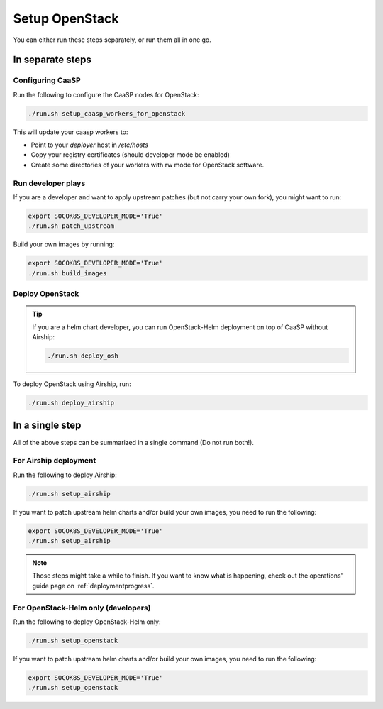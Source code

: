 Setup OpenStack
===============

.. blockdiag::

   blockdiag {

     localhost [label="Prepare localhost"]
     ses [label="Deploy SES\n(optional)"]
     caasp [label="Deploy CaaSP\n(optional)"]
     deployer [label="Deploy deployer\n(optional)"]
     enroll_caasp [label="Enroll CaaSP\n(optional)"]
     setup_caasp_workers [label="Setup CaaSP\nfor OpenStack"]
     patch_upstream [label="Apply patches\nfrom upstream\n(for developers)"]
     build_images [label="Build docker images\n(for developers)"]
     deploy [label="Deploy OpenStack"]
     configure_deployment [label="Configure deployment"]

     localhost -> ses;

     group {
       color = "#EEEEEE"
       label = "Setup hosts"
       ses -> caasp;
       caasp -> deployer [folded];
       deployer -> enroll_caasp;
     }
     enroll_caasp -> configure_deployment [folded];
     localhost -> configure_deployment[folded];

     configure_deployment -> setup_caasp_workers;

     group {
       color = "red"
       label = "OpenStack deployment"
       setup_caasp_workers -> deploy, patch_upstream [folded];
       patch_upstream -> build_images;
       build_images -> deploy;
     }
   }

You can either run these steps separately, or run them
all in one go.

In separate steps
-----------------

Configuring CaaSP
~~~~~~~~~~~~~~~~~

Run the following to configure the CaaSP nodes for OpenStack:

.. code-block:: console

   ./run.sh setup_caasp_workers_for_openstack

This will update your caasp workers to:

* Point to your `deployer` host in `/etc/hosts`
* Copy your registry certificates (should developer mode be enabled)
* Create some directories of your workers with rw mode for OpenStack software.

Run developer plays
~~~~~~~~~~~~~~~~~~~

If you are a developer and want to apply upstream patches (but not
carry your own fork), you might want to run:

.. code-block:: console

   export SOCOK8S_DEVELOPER_MODE='True'
   ./run.sh patch_upstream

Build your own images by running:

.. code-block:: console

   export SOCOK8S_DEVELOPER_MODE='True'
   ./run.sh build_images

Deploy OpenStack
~~~~~~~~~~~~~~~~

.. tip::

   If you are a helm chart developer, you can run OpenStack-Helm deployment
   on top of CaaSP without Airship:

   .. code-block:: console

      ./run.sh deploy_osh

To deploy OpenStack using Airship, run:

.. code-block:: console

   ./run.sh deploy_airship

In a single step
----------------

All of the above steps can be summarized in a single command (Do not run
both!).

For Airship deployment
~~~~~~~~~~~~~~~~~~~~~~

Run the following to deploy Airship:

.. code-block:: console

   ./run.sh setup_airship

If you want to patch upstream helm charts and/or build your own images,
you need to run the following:

.. code-block:: console

   export SOCOK8S_DEVELOPER_MODE='True'
   ./run.sh setup_airship

.. note::

   Those steps might take a while to finish.
   If you want to know what is happening, check out the operations' guide
   page on :ref:`deploymentprogress`.

For OpenStack-Helm only (developers)
~~~~~~~~~~~~~~~~~~~~~~~~~~~~~~~~~~~~

Run the following to deploy OpenStack-Helm only:

.. code-block:: console

   ./run.sh setup_openstack

If you want to patch upstream helm charts and/or build your own images,
you need to run the following:

.. code-block:: console

   export SOCOK8S_DEVELOPER_MODE='True'
   ./run.sh setup_openstack
